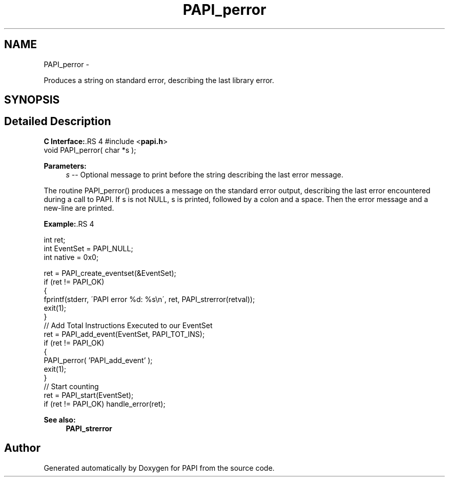 .TH "PAPI_perror" 3 "14 Sep 2016" "Version 5.5.0.0" "PAPI" \" -*- nroff -*-
.ad l
.nh
.SH NAME
PAPI_perror \- 
.PP
Produces a string on standard error, describing the last library error.  

.SH SYNOPSIS
.br
.PP
.SH "Detailed Description"
.PP 
\fBC Interface:\fP.RS 4
#include <\fBpapi.h\fP> 
.br
 void PAPI_perror( char *s );
.RE
.PP
\fBParameters:\fP
.RS 4
\fIs\fP -- Optional message to print before the string describing the last error message.
.RE
.PP
The routine PAPI_perror() produces a message on the standard error output, describing the last error encountered during a call to PAPI. If s is not NULL, s is printed, followed by a colon and a space. Then the error message and a new-line are printed.
.PP
\fBExample:\fP.RS 4

.PP
.nf
  int ret;
  int EventSet = PAPI_NULL;
  int native = 0x0;

  ret = PAPI_create_eventset(&EventSet);
  if (ret != PAPI_OK)
  {
     fprintf(stderr, \'PAPI error %d: %s\\n\', ret, PAPI_strerror(retval));
     exit(1);
  }
  // Add Total Instructions Executed to our EventSet
  ret = PAPI_add_event(EventSet, PAPI_TOT_INS);
  if (ret != PAPI_OK)
  {
     PAPI_perror( 'PAPI_add_event' );
     exit(1);
  }
  // Start counting
  ret = PAPI_start(EventSet);
  if (ret != PAPI_OK) handle_error(ret);

.fi
.PP
.RE
.PP
\fBSee also:\fP
.RS 4
\fBPAPI_strerror\fP 
.RE
.PP


.SH "Author"
.PP 
Generated automatically by Doxygen for PAPI from the source code.
